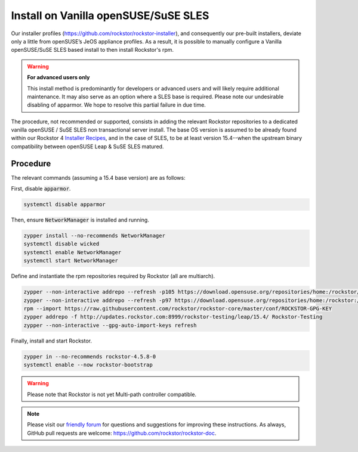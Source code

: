 .. _rpm_install:

Install on Vanilla openSUSE/SuSE SLES
=====================================

Our installer profiles (`<https://github.com/rockstor/rockstor-installer>`_), and consequently our pre-built installers, deviate only a little from openSUSE’s JeOS appliance profiles.
As a result, it is possible to manually configure a Vanilla openSUSE/SuSE SLES based install to then install Rockstor's rpm.

.. warning::

    **For advanced users only**

    This install method is predominantly for developers or advanced users and will likely require additional maintenance.
    It may also serve as an option where a SLES base is required. Please note our undesirable disabling of apparmor.
    We hope to resolve this partial failure in due time.

The procedure, not recommended or supported, consists in adding the relevant Rockstor repositories to a dedicated vanilla openSUSE / SuSE SLES non transactional server install.
The base OS version is assumed to be already found within our Rockstor 4 `Installer Recipes <https://github.com/rockstor/rockstor-installer>`_, and in the case of SLES, to be at least version 15.4--when the upstream binary compatibility between openSUSE Leap & SuSE SLES matured.

.. _rpm_install_procedure:

Procedure
---------

The relevant commands (assuming a 15.4 base version) are as follows:

First, disable :code:`apparmor`.

.. code-block:: console

    systemctl disable apparmor

Then, ensure :code:`NetworkManager` is installed and running.

.. code-block:: console

    zypper install --no-recommends NetworkManager
    systemctl disable wicked
    systemctl enable NetworkManager
    systemctl start NetworkManager

Define and instantiate the rpm repositories required by Rockstor (all are multiarch).

.. code-block:: console

    zypper --non-interactive addrepo --refresh -p105 https://download.opensuse.org/repositories/home:/rockstor/15.4/ home_rockstor
    zypper --non-interactive addrepo --refresh -p97 https://download.opensuse.org/repositories/home:/rockstor:/branches:/Base:/System/15.4/ home_rockstor_branches_Base_System
    rpm --import https://raw.githubusercontent.com/rockstor/rockstor-core/master/conf/ROCKSTOR-GPG-KEY
    zypper addrepo -f http://updates.rockstor.com:8999/rockstor-testing/leap/15.4/ Rockstor-Testing
    zypper --non-interactive --gpg-auto-import-keys refresh

Finally, install and start Rockstor.

.. code-block:: console

    zypper in --no-recommends rockstor-4.5.8-0
    systemctl enable --now rockstor-bootstrap

.. warning::

    Please note that Rockstor is not yet Multi-path controller compatible.

.. note::
    Please visit our `friendly forum <https://forum.rockstor.com/>`_ for questions and suggestions for improving these instructions.
    As always, GitHub pull requests are welcome: `<https://github.com/rockstor/rockstor-doc>`_.
